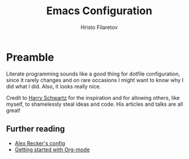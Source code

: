 #+TITLE: Emacs Configuration
#+AUTHOR: Hristo Filaretov
#+EMAIL: h.filaretov@protonmail.com
#+OPTIONS: toc:nil num:nil

* Preamble
Literate programming sounds like a good thing for dotfile configuration, since
it rarely changes and on rare occasions I might want to know why I did what I
did. Also, it looks really nice.

Credit to [[https://harryrschwartz.com/][Harry Schwartz]] for the inspiration and for allowing others, like
myself, to shamelessly steal ideas and code. His articles and talks are all great!

** Further reading
- [[https://github.com/arecker/emacs.d][Alex Recker's config]]
- [[https://www.youtube.com/watch?v=SzA2YODtgK4][Getting started with Org-mode]]
